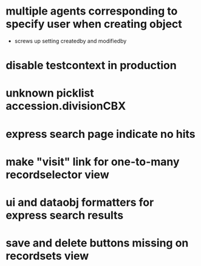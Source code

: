 * multiple agents corresponding to specify user when creating object
  * screws up setting createdby and modifiedby
* disable testcontext in production
* unknown picklist accession.divisionCBX
* express search page indicate no hits
* make "visit" link for one-to-many recordselector view
* ui and dataobj formatters for express search results
* save and delete buttons missing on recordsets view
